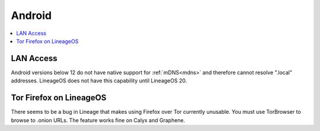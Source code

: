 .. _lim-android:

=======
Android
=======

.. contents::
  :depth: 2 
  :local:

LAN Access
----------
Android versions below 12 do not have native support for :ref:`mDNS<mdns>` and therefore cannot resolve ".local" addresses.  LineageOS does not have this capability until LineageOS 20.

Tor Firefox on LineageOS
------------------------
There seems to be a bug in Lineage that makes using Firefox over Tor currently unusable. You must use TorBrowser to browse to .onion URLs.  The feature works fine on Calyx and Graphene.
